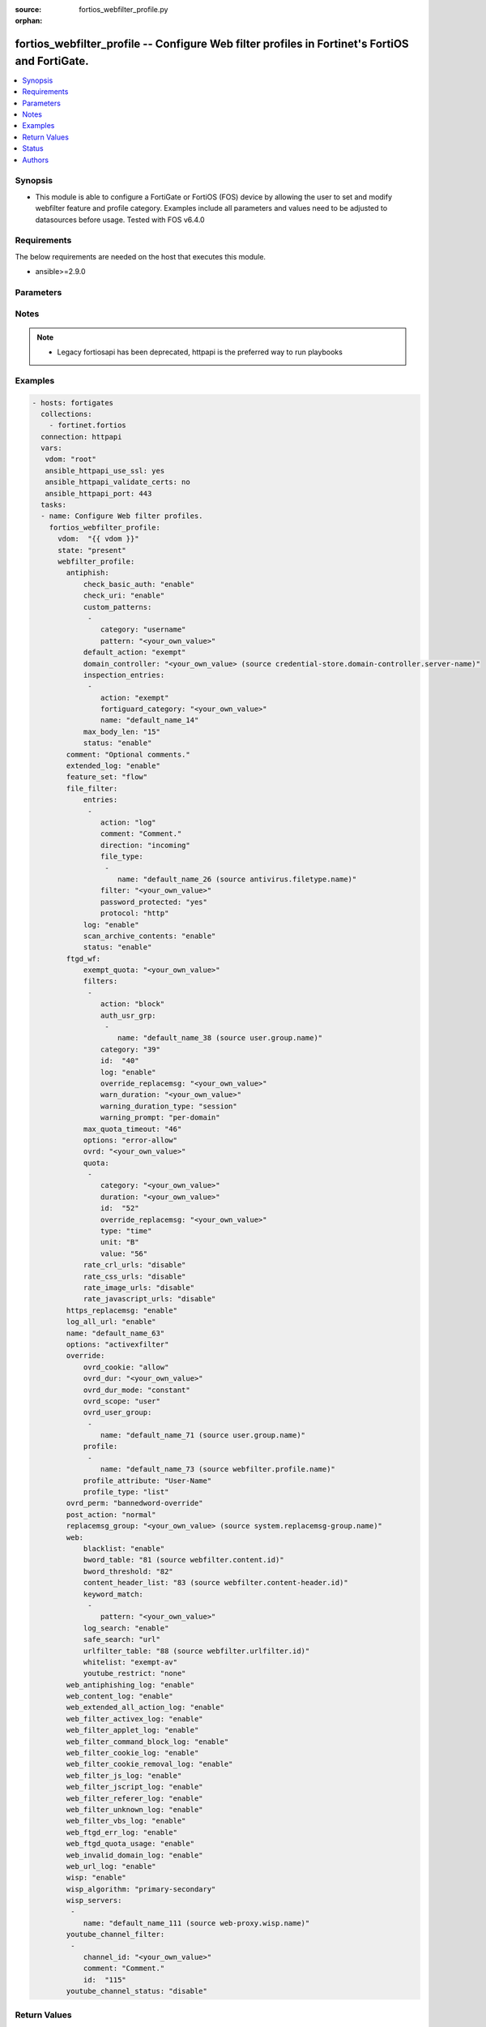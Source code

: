 :source: fortios_webfilter_profile.py

:orphan:

.. fortios_webfilter_profile:

fortios_webfilter_profile -- Configure Web filter profiles in Fortinet's FortiOS and FortiGate.
+++++++++++++++++++++++++++++++++++++++++++++++++++++++++++++++++++++++++++++++++++++++++++++++

.. versionadded:: 2.8

.. contents::
   :local:
   :depth: 1


Synopsis
--------
- This module is able to configure a FortiGate or FortiOS (FOS) device by allowing the user to set and modify webfilter feature and profile category. Examples include all parameters and values need to be adjusted to datasources before usage. Tested with FOS v6.4.0



Requirements
------------
The below requirements are needed on the host that executes this module.

- ansible>=2.9.0


Parameters
----------


.. raw:: html

    <ul>
    <li> <span class="li-head">host</span> - FortiOS or FortiGate IP address. <span class="li-normal">type: str</span> <span class="li-required">required: False</span></li>
    <li> <span class="li-head">username</span> - FortiOS or FortiGate username. <span class="li-normal">type: str</span> <span class="li-required">required: False</span></li>
    <li> <span class="li-head">password</span> - FortiOS or FortiGate password. <span class="li-normal">type: str</span> <span class="li-normal">default: </span></li>
    <li> <span class="li-head">vdom</span> - Virtual domain, among those defined previously. A vdom is a virtual instance of the FortiGate that can be configured and used as a different unit. <span class="li-normal">type: str</span> <span class="li-normal">default: root</span></li>
    <li> <span class="li-head">https</span> - Indicates if the requests towards FortiGate must use HTTPS protocol. <span class="li-normal">type: bool</span> <span class="li-normal">default: True</span></li>
    <li> <span class="li-head">ssl_verify</span> - Ensures FortiGate certificate must be verified by a proper CA. <span class="li-normal">type: bool</span> <span class="li-normal">default: True</span></li>
    <li> <span class="li-head">state</span> - Indicates whether to create or remove the object. This attribute was present already in previous version in a deeper level. It has been moved out to this outer level. <span class="li-normal">type: str</span> <span class="li-required">required: False</span> <span class="li-normal">choices: present, absent</span></li>
    <li> <span class="li-head">webfilter_profile</span> - Configure Web filter profiles. <span class="li-normal">type: dict</span></li>
        <ul class="ul-self">
        <li> <span class="li-head">state</span> - B(Deprecated) <span class="li-normal">type: str</span> <span class="li-required">required: False</span> <span class="li-normal">choices: present, absent</span></li>
        <li> <span class="li-head">antiphish</span> - AntiPhishing profile. <span class="li-normal">type: dict</span></li>
            <ul class="ul-self">
            <li> <span class="li-head">check_basic_auth</span> - Enable/disable checking of HTTP Basic Auth field for known credentials. <span class="li-normal">type: str</span> <span class="li-normal">choices: enable, disable</span></li>
            <li> <span class="li-head">check_uri</span> - Enable/disable checking of GET URI parameters for known credentials. <span class="li-normal">type: str</span> <span class="li-normal">choices: enable, disable</span></li>
            <li> <span class="li-head">custom_patterns</span> - Custom username and password regex patterns. <span class="li-normal">type: list</span></li>
                <ul class="ul-self">
                <li> <span class="li-head">category</span> - Category that the pattern matches. <span class="li-normal">type: str</span> <span class="li-normal">choices: username, password</span></li>
                <li> <span class="li-head">pattern</span> - Target pattern. <span class="li-normal">type: str</span> <span class="li-required">required: True</span></li>
                </ul>
            <li> <span class="li-head">default_action</span> - Action to be taken when there is no matching rule. <span class="li-normal">type: str</span> <span class="li-normal">choices: exempt, log, block</span></li>
            <li> <span class="li-head">domain_controller</span> - Domain for which to verify received credentials against. Source credential-store.domain-controller.server-name. <span class="li-normal">type: str</span></li>
            <li> <span class="li-head">inspection_entries</span> - AntiPhishing entries. <span class="li-normal">type: list</span></li>
                <ul class="ul-self">
                <li> <span class="li-head">action</span> - Action to be taken upon an AntiPhishing match. <span class="li-normal">type: str</span> <span class="li-normal">choices: exempt, log, block</span></li>
                <li> <span class="li-head">fortiguard_category</span> - FortiGuard category to match. <span class="li-normal">type: str</span></li>
                <li> <span class="li-head">name</span> - Inspection target name. <span class="li-normal">type: str</span> <span class="li-required">required: True</span></li>
                </ul>
            <li> <span class="li-head">max_body_len</span> - Maximum size of a POST body to check for credentials. <span class="li-normal">type: int</span></li>
            <li> <span class="li-head">status</span> - Toggle AntiPhishing functionality. <span class="li-normal">type: str</span> <span class="li-normal">choices: enable, disable</span></li>
            </ul>
        <li> <span class="li-head">comment</span> - Optional comments. <span class="li-normal">type: str</span></li>
        <li> <span class="li-head">extended_log</span> - Enable/disable extended logging for web filtering. <span class="li-normal">type: str</span> <span class="li-normal">choices: enable, disable</span></li>
        <li> <span class="li-head">feature_set</span> - Flow/proxy feature set. <span class="li-normal">type: str</span> <span class="li-normal">choices: flow, proxy</span></li>
        <li> <span class="li-head">file_filter</span> - File filter. <span class="li-normal">type: dict</span></li>
            <ul class="ul-self">
            <li> <span class="li-head">entries</span> - File filter entries. <span class="li-normal">type: list</span></li>
                <ul class="ul-self">
                <li> <span class="li-head">action</span> - Action taken for matched file. <span class="li-normal">type: str</span> <span class="li-normal">choices: log, block</span></li>
                <li> <span class="li-head">comment</span> - Comment. <span class="li-normal">type: str</span></li>
                <li> <span class="li-head">direction</span> - Match files transmitted in the session"s originating or reply direction. <span class="li-normal">type: str</span> <span class="li-normal">choices: incoming, outgoing, any</span></li>
                <li> <span class="li-head">file_type</span> - Select file type. <span class="li-normal">type: list</span></li>
                    <ul class="ul-self">
                    <li> <span class="li-head">name</span> - File type name. Source antivirus.filetype.name. <span class="li-normal">type: str</span> <span class="li-required">required: True</span></li>
                    </ul>
                <li> <span class="li-head">filter</span> - Add a file filter. <span class="li-normal">type: str</span> <span class="li-required">required: True</span></li>
                <li> <span class="li-head">password_protected</span> - Match password-protected files. <span class="li-normal">type: str</span> <span class="li-normal">choices: True, any</span></li>
                <li> <span class="li-head">protocol</span> - Protocols to apply with. <span class="li-normal">type: str</span> <span class="li-normal">choices: http, ftp</span></li>
                </ul>
            <li> <span class="li-head">log</span> - Enable/disable file filter logging. <span class="li-normal">type: str</span> <span class="li-normal">choices: enable, disable</span></li>
            <li> <span class="li-head">scan_archive_contents</span> - Enable/disable file filter archive contents scan. <span class="li-normal">type: str</span> <span class="li-normal">choices: enable, disable</span></li>
            <li> <span class="li-head">status</span> - Enable/disable file filter. <span class="li-normal">type: str</span> <span class="li-normal">choices: enable, disable</span></li>
            </ul>
        <li> <span class="li-head">ftgd_wf</span> - FortiGuard Web Filter settings. <span class="li-normal">type: dict</span></li>
            <ul class="ul-self">
            <li> <span class="li-head">exempt_quota</span> - Do not stop quota for these categories. <span class="li-normal">type: str</span></li>
            <li> <span class="li-head">filters</span> - FortiGuard filters. <span class="li-normal">type: list</span></li>
                <ul class="ul-self">
                <li> <span class="li-head">action</span> - Action to take for matches. <span class="li-normal">type: str</span> <span class="li-normal">choices: block, authenticate, monitor, warning</span></li>
                <li> <span class="li-head">auth_usr_grp</span> - Groups with permission to authenticate. <span class="li-normal">type: str</span></li>
                <li> <span class="li-head">category</span> - Categories and groups the filter examines. <span class="li-normal">type: int</span></li>
                <li> <span class="li-head">id</span> - ID number. <span class="li-normal">type: int</span> <span class="li-required">required: True</span></li>
                <li> <span class="li-head">log</span> - Enable/disable logging. <span class="li-normal">type: str</span> <span class="li-normal">choices: enable, disable</span></li>
                <li> <span class="li-head">override_replacemsg</span> - Override replacement message. <span class="li-normal">type: str</span></li>
                <li> <span class="li-head">warn_duration</span> - Duration of warnings. <span class="li-normal">type: str</span></li>
                <li> <span class="li-head">warning_duration_type</span> - Re-display warning after closing browser or after a timeout. <span class="li-normal">type: str</span> <span class="li-normal">choices: session, timeout</span></li>
                <li> <span class="li-head">warning_prompt</span> - Warning prompts in each category or each domain. <span class="li-normal">type: str</span> <span class="li-normal">choices: per-domain, per-category</span></li>
                </ul>
            <li> <span class="li-head">max_quota_timeout</span> - Maximum FortiGuard quota used by single page view in seconds (excludes streams). <span class="li-normal">type: int</span></li>
            <li> <span class="li-head">options</span> - Options for FortiGuard Web Filter. <span class="li-normal">type: str</span> <span class="li-normal">choices: error-allow, rate-server-ip, connect-request-bypass, ftgd-disable</span></li>
            <li> <span class="li-head">ovrd</span> - Allow web filter profile overrides. <span class="li-normal">type: str</span></li>
            <li> <span class="li-head">quota</span> - FortiGuard traffic quota settings. <span class="li-normal">type: list</span></li>
                <ul class="ul-self">
                <li> <span class="li-head">category</span> - FortiGuard categories to apply quota to (category action must be set to monitor). <span class="li-normal">type: str</span></li>
                <li> <span class="li-head">duration</span> - Duration of quota. <span class="li-normal">type: str</span></li>
                <li> <span class="li-head">id</span> - ID number. <span class="li-normal">type: int</span> <span class="li-required">required: True</span></li>
                <li> <span class="li-head">override_replacemsg</span> - Override replacement message. <span class="li-normal">type: str</span></li>
                <li> <span class="li-head">type</span> - Quota type. <span class="li-normal">type: str</span> <span class="li-normal">choices: time, traffic</span></li>
                <li> <span class="li-head">unit</span> - Traffic quota unit of measurement. <span class="li-normal">type: str</span> <span class="li-normal">choices: B, KB, MB, GB</span></li>
                <li> <span class="li-head">value</span> - Traffic quota value. <span class="li-normal">type: int</span></li>
                </ul>
            <li> <span class="li-head">rate_crl_urls</span> - Enable/disable rating CRL by URL. <span class="li-normal">type: str</span> <span class="li-normal">choices: disable, enable</span></li>
            <li> <span class="li-head">rate_css_urls</span> - Enable/disable rating CSS by URL. <span class="li-normal">type: str</span> <span class="li-normal">choices: disable, enable</span></li>
            <li> <span class="li-head">rate_image_urls</span> - Enable/disable rating images by URL. <span class="li-normal">type: str</span> <span class="li-normal">choices: disable, enable</span></li>
            <li> <span class="li-head">rate_javascript_urls</span> - Enable/disable rating JavaScript by URL. <span class="li-normal">type: str</span> <span class="li-normal">choices: disable, enable</span></li>
            </ul>
        <li> <span class="li-head">https_replacemsg</span> - Enable replacement messages for HTTPS. <span class="li-normal">type: str</span> <span class="li-normal">choices: enable, disable</span></li>
        <li> <span class="li-head">log_all_url</span> - Enable/disable logging all URLs visited. <span class="li-normal">type: str</span> <span class="li-normal">choices: enable, disable</span></li>
        <li> <span class="li-head">name</span> - Profile name. <span class="li-normal">type: str</span> <span class="li-required">required: True</span></li>
        <li> <span class="li-head">options</span> - Options. <span class="li-normal">type: str</span> <span class="li-normal">choices: activexfilter, cookiefilter, javafilter, block-invalid-url, jscript, js, vbs, unknown, intrinsic, wf-referer, wf-cookie, per-user-bwl</span></li>
        <li> <span class="li-head">override</span> - Web Filter override settings. <span class="li-normal">type: dict</span></li>
            <ul class="ul-self">
            <li> <span class="li-head">ovrd_cookie</span> - Allow/deny browser-based (cookie) overrides. <span class="li-normal">type: str</span> <span class="li-normal">choices: allow, deny</span></li>
            <li> <span class="li-head">ovrd_dur</span> - Override duration. <span class="li-normal">type: str</span></li>
            <li> <span class="li-head">ovrd_dur_mode</span> - Override duration mode. <span class="li-normal">type: str</span> <span class="li-normal">choices: constant, ask</span></li>
            <li> <span class="li-head">ovrd_scope</span> - Override scope. <span class="li-normal">type: str</span> <span class="li-normal">choices: user, user-group, ip, browser, ask</span></li>
            <li> <span class="li-head">ovrd_user_group</span> - User groups with permission to use the override. <span class="li-normal">type: str</span></li>
            <li> <span class="li-head">profile</span> - Web filter profile with permission to create overrides. <span class="li-normal">type: list</span></li>
                <ul class="ul-self">
                <li> <span class="li-head">name</span> - Web profile. Source webfilter.profile.name. <span class="li-normal">type: str</span> <span class="li-required">required: True</span></li>
                </ul>
            <li> <span class="li-head">profile_attribute</span> - Profile attribute to retrieve from the RADIUS server. <span class="li-normal">type: str</span> <span class="li-normal">choices: User-Name, NAS-IP-Address, Framed-IP-Address, Framed-IP-Netmask, Filter-Id, Login-IP-Host, Reply-Message, Callback-Number, Callback-Id, Framed-Route, Framed-IPX-Network, Class, Called-Station-Id, Calling-Station-Id, NAS-Identifier, Proxy-State, Login-LAT-Service, Login-LAT-Node, Login-LAT-Group, Framed-AppleTalk-Zone, Acct-Session-Id, Acct-Multi-Session-Id</span></li>
            <li> <span class="li-head">profile_type</span> - Override profile type. <span class="li-normal">type: str</span> <span class="li-normal">choices: list, radius</span></li>
            </ul>
        <li> <span class="li-head">ovrd_perm</span> - Permitted override types. <span class="li-normal">type: str</span> <span class="li-normal">choices: bannedword-override, urlfilter-override, fortiguard-wf-override, contenttype-check-override</span></li>
        <li> <span class="li-head">post_action</span> - Action taken for HTTP POST traffic. <span class="li-normal">type: str</span> <span class="li-normal">choices: normal, block</span></li>
        <li> <span class="li-head">replacemsg_group</span> - Replacement message group. Source system.replacemsg-group.name. <span class="li-normal">type: str</span></li>
        <li> <span class="li-head">web</span> - Web content filtering settings. <span class="li-normal">type: dict</span></li>
            <ul class="ul-self">
            <li> <span class="li-head">blacklist</span> - Enable/disable automatic addition of URLs detected by FortiSandbox to blacklist. <span class="li-normal">type: str</span> <span class="li-normal">choices: enable, disable</span></li>
            <li> <span class="li-head">bword_table</span> - Banned word table ID. Source webfilter.content.id. <span class="li-normal">type: int</span></li>
            <li> <span class="li-head">bword_threshold</span> - Banned word score threshold. <span class="li-normal">type: int</span></li>
            <li> <span class="li-head">content_header_list</span> - Content header list. Source webfilter.content-header.id. <span class="li-normal">type: int</span></li>
            <li> <span class="li-head">keyword_match</span> - Search keywords to log when match is found. <span class="li-normal">type: str</span></li>
            <li> <span class="li-head">log_search</span> - Enable/disable logging all search phrases. <span class="li-normal">type: str</span> <span class="li-normal">choices: enable, disable</span></li>
            <li> <span class="li-head">safe_search</span> - Safe search type. <span class="li-normal">type: str</span> <span class="li-normal">choices: url, header</span></li>
            <li> <span class="li-head">urlfilter_table</span> - URL filter table ID. Source webfilter.urlfilter.id. <span class="li-normal">type: int</span></li>
            <li> <span class="li-head">whitelist</span> - FortiGuard whitelist settings. <span class="li-normal">type: str</span> <span class="li-normal">choices: exempt-av, exempt-webcontent, exempt-activex-java-cookie, exempt-dlp, exempt-rangeblock, extended-log-others</span></li>
            <li> <span class="li-head">youtube_restrict</span> - YouTube EDU filter level. <span class="li-normal">type: str</span> <span class="li-normal">choices: none, strict, moderate</span></li>
            </ul>
        <li> <span class="li-head">web_antiphishing_log</span> - Enable/disable logging of AntiPhishing checks. <span class="li-normal">type: str</span> <span class="li-normal">choices: enable, disable</span></li>
        <li> <span class="li-head">web_content_log</span> - Enable/disable logging logging blocked web content. <span class="li-normal">type: str</span> <span class="li-normal">choices: enable, disable</span></li>
        <li> <span class="li-head">web_extended_all_action_log</span> - Enable/disable extended any filter action logging for web filtering. <span class="li-normal">type: str</span> <span class="li-normal">choices: enable, disable</span></li>
        <li> <span class="li-head">web_filter_activex_log</span> - Enable/disable logging ActiveX. <span class="li-normal">type: str</span> <span class="li-normal">choices: enable, disable</span></li>
        <li> <span class="li-head">web_filter_applet_log</span> - Enable/disable logging Java applets. <span class="li-normal">type: str</span> <span class="li-normal">choices: enable, disable</span></li>
        <li> <span class="li-head">web_filter_command_block_log</span> - Enable/disable logging blocked commands. <span class="li-normal">type: str</span> <span class="li-normal">choices: enable, disable</span></li>
        <li> <span class="li-head">web_filter_cookie_log</span> - Enable/disable logging cookie filtering. <span class="li-normal">type: str</span> <span class="li-normal">choices: enable, disable</span></li>
        <li> <span class="li-head">web_filter_cookie_removal_log</span> - Enable/disable logging blocked cookies. <span class="li-normal">type: str</span> <span class="li-normal">choices: enable, disable</span></li>
        <li> <span class="li-head">web_filter_js_log</span> - Enable/disable logging Java scripts. <span class="li-normal">type: str</span> <span class="li-normal">choices: enable, disable</span></li>
        <li> <span class="li-head">web_filter_jscript_log</span> - Enable/disable logging JScripts. <span class="li-normal">type: str</span> <span class="li-normal">choices: enable, disable</span></li>
        <li> <span class="li-head">web_filter_referer_log</span> - Enable/disable logging referrers. <span class="li-normal">type: str</span> <span class="li-normal">choices: enable, disable</span></li>
        <li> <span class="li-head">web_filter_unknown_log</span> - Enable/disable logging unknown scripts. <span class="li-normal">type: str</span> <span class="li-normal">choices: enable, disable</span></li>
        <li> <span class="li-head">web_filter_vbs_log</span> - Enable/disable logging VBS scripts. <span class="li-normal">type: str</span> <span class="li-normal">choices: enable, disable</span></li>
        <li> <span class="li-head">web_ftgd_err_log</span> - Enable/disable logging rating errors. <span class="li-normal">type: str</span> <span class="li-normal">choices: enable, disable</span></li>
        <li> <span class="li-head">web_ftgd_quota_usage</span> - Enable/disable logging daily quota usage. <span class="li-normal">type: str</span> <span class="li-normal">choices: enable, disable</span></li>
        <li> <span class="li-head">web_invalid_domain_log</span> - Enable/disable logging invalid domain names. <span class="li-normal">type: str</span> <span class="li-normal">choices: enable, disable</span></li>
        <li> <span class="li-head">web_url_log</span> - Enable/disable logging URL filtering. <span class="li-normal">type: str</span> <span class="li-normal">choices: enable, disable</span></li>
        <li> <span class="li-head">wisp</span> - Enable/disable web proxy WISP. <span class="li-normal">type: str</span> <span class="li-normal">choices: enable, disable</span></li>
        <li> <span class="li-head">wisp_algorithm</span> - WISP server selection algorithm. <span class="li-normal">type: str</span> <span class="li-normal">choices: primary-secondary, round-robin, auto-learning</span></li>
        <li> <span class="li-head">wisp_servers</span> - WISP servers. <span class="li-normal">type: list</span></li>
            <ul class="ul-self">
            <li> <span class="li-head">name</span> - Server name. Source web-proxy.wisp.name. <span class="li-normal">type: str</span> <span class="li-required">required: True</span></li>
            </ul>
        <li> <span class="li-head">youtube_channel_filter</span> - YouTube channel filter. <span class="li-normal">type: list</span></li>
            <ul class="ul-self">
            <li> <span class="li-head">channel_id</span> - YouTube channel ID to be filtered. <span class="li-normal">type: str</span></li>
            <li> <span class="li-head">comment</span> - Comment. <span class="li-normal">type: str</span></li>
            <li> <span class="li-head">id</span> - ID. <span class="li-normal">type: int</span> <span class="li-required">required: True</span></li>
            </ul>
        <li> <span class="li-head">youtube_channel_status</span> - YouTube channel filter status. <span class="li-normal">type: str</span> <span class="li-normal">choices: disable, blacklist, whitelist</span></li>
        </ul>
    </ul>


Notes
-----

.. note::

   - Legacy fortiosapi has been deprecated, httpapi is the preferred way to run playbooks



Examples
--------

.. code-block:: yaml+jinja
    
    - hosts: fortigates
      collections:
        - fortinet.fortios
      connection: httpapi
      vars:
       vdom: "root"
       ansible_httpapi_use_ssl: yes
       ansible_httpapi_validate_certs: no
       ansible_httpapi_port: 443
      tasks:
      - name: Configure Web filter profiles.
        fortios_webfilter_profile:
          vdom:  "{{ vdom }}"
          state: "present"
          webfilter_profile:
            antiphish:
                check_basic_auth: "enable"
                check_uri: "enable"
                custom_patterns:
                 -
                    category: "username"
                    pattern: "<your_own_value>"
                default_action: "exempt"
                domain_controller: "<your_own_value> (source credential-store.domain-controller.server-name)"
                inspection_entries:
                 -
                    action: "exempt"
                    fortiguard_category: "<your_own_value>"
                    name: "default_name_14"
                max_body_len: "15"
                status: "enable"
            comment: "Optional comments."
            extended_log: "enable"
            feature_set: "flow"
            file_filter:
                entries:
                 -
                    action: "log"
                    comment: "Comment."
                    direction: "incoming"
                    file_type:
                     -
                        name: "default_name_26 (source antivirus.filetype.name)"
                    filter: "<your_own_value>"
                    password_protected: "yes"
                    protocol: "http"
                log: "enable"
                scan_archive_contents: "enable"
                status: "enable"
            ftgd_wf:
                exempt_quota: "<your_own_value>"
                filters:
                 -
                    action: "block"
                    auth_usr_grp:
                     -
                        name: "default_name_38 (source user.group.name)"
                    category: "39"
                    id:  "40"
                    log: "enable"
                    override_replacemsg: "<your_own_value>"
                    warn_duration: "<your_own_value>"
                    warning_duration_type: "session"
                    warning_prompt: "per-domain"
                max_quota_timeout: "46"
                options: "error-allow"
                ovrd: "<your_own_value>"
                quota:
                 -
                    category: "<your_own_value>"
                    duration: "<your_own_value>"
                    id:  "52"
                    override_replacemsg: "<your_own_value>"
                    type: "time"
                    unit: "B"
                    value: "56"
                rate_crl_urls: "disable"
                rate_css_urls: "disable"
                rate_image_urls: "disable"
                rate_javascript_urls: "disable"
            https_replacemsg: "enable"
            log_all_url: "enable"
            name: "default_name_63"
            options: "activexfilter"
            override:
                ovrd_cookie: "allow"
                ovrd_dur: "<your_own_value>"
                ovrd_dur_mode: "constant"
                ovrd_scope: "user"
                ovrd_user_group:
                 -
                    name: "default_name_71 (source user.group.name)"
                profile:
                 -
                    name: "default_name_73 (source webfilter.profile.name)"
                profile_attribute: "User-Name"
                profile_type: "list"
            ovrd_perm: "bannedword-override"
            post_action: "normal"
            replacemsg_group: "<your_own_value> (source system.replacemsg-group.name)"
            web:
                blacklist: "enable"
                bword_table: "81 (source webfilter.content.id)"
                bword_threshold: "82"
                content_header_list: "83 (source webfilter.content-header.id)"
                keyword_match:
                 -
                    pattern: "<your_own_value>"
                log_search: "enable"
                safe_search: "url"
                urlfilter_table: "88 (source webfilter.urlfilter.id)"
                whitelist: "exempt-av"
                youtube_restrict: "none"
            web_antiphishing_log: "enable"
            web_content_log: "enable"
            web_extended_all_action_log: "enable"
            web_filter_activex_log: "enable"
            web_filter_applet_log: "enable"
            web_filter_command_block_log: "enable"
            web_filter_cookie_log: "enable"
            web_filter_cookie_removal_log: "enable"
            web_filter_js_log: "enable"
            web_filter_jscript_log: "enable"
            web_filter_referer_log: "enable"
            web_filter_unknown_log: "enable"
            web_filter_vbs_log: "enable"
            web_ftgd_err_log: "enable"
            web_ftgd_quota_usage: "enable"
            web_invalid_domain_log: "enable"
            web_url_log: "enable"
            wisp: "enable"
            wisp_algorithm: "primary-secondary"
            wisp_servers:
             -
                name: "default_name_111 (source web-proxy.wisp.name)"
            youtube_channel_filter:
             -
                channel_id: "<your_own_value>"
                comment: "Comment."
                id:  "115"
            youtube_channel_status: "disable"


Return Values
-------------
Common return values are documented: https://docs.ansible.com/ansible/latest/reference_appendices/common_return_values.html#common-return-values, the following are the fields unique to this module:

.. raw:: html

    <ul>

    <li> <span class="li-return">build</span> - Build number of the fortigate image <span class="li-normal">returned: always</span> <span class="li-normal">type: str</span> <span class="li-normal">sample: 1547</span></li>
    <li> <span class="li-return">http_method</span> - Last method used to provision the content into FortiGate <span class="li-normal">returned: always</span> <span class="li-normal">type: str</span> <span class="li-normal">sample: PUT</span></li>
    <li> <span class="li-return">http_status</span> - Last result given by FortiGate on last operation applied <span class="li-normal">returned: always</span> <span class="li-normal">type: str</span> <span class="li-normal">sample: 200</span></li>
    <li> <span class="li-return">mkey</span> - Master key (id) used in the last call to FortiGate <span class="li-normal">returned: success</span> <span class="li-normal">type: str</span> <span class="li-normal">sample: id</span></li>
    <li> <span class="li-return">name</span> - Name of the table used to fulfill the request <span class="li-normal">returned: always</span> <span class="li-normal">type: str</span> <span class="li-normal">sample: urlfilter</span></li>
    <li> <span class="li-return">path</span> - Path of the table used to fulfill the request <span class="li-normal">returned: always</span> <span class="li-normal">type: str</span> <span class="li-normal">sample: webfilter</span></li>
    <li> <span class="li-return">revision</span> - Internal revision number <span class="li-normal">returned: always</span> <span class="li-normal">type: str</span> <span class="li-normal">sample: 17.0.2.10658</span></li>
    <li> <span class="li-return">serial</span> - Serial number of the unit <span class="li-normal">returned: always</span> <span class="li-normal">type: str</span> <span class="li-normal">sample: FGVMEVYYQT3AB5352</span></li>
    <li> <span class="li-return">status</span> - Indication of the operation's result <span class="li-normal">returned: always</span> <span class="li-normal">type: str</span> <span class="li-normal">sample: success</span></li>
    <li> <span class="li-return">vdom</span> - Virtual domain used <span class="li-normal">returned: always</span> <span class="li-normal">type: str</span> <span class="li-normal">sample: root</span></li>
    <li> <span class="li-return">version</span> - Version of the FortiGate <span class="li-normal">returned: always</span> <span class="li-normal">type: str</span> <span class="li-normal">sample: v5.6.3</span></li>
    </ul>

Status
------

- This module is not guaranteed to have a backwards compatible interface.


Authors
-------

- Link Zheng (@chillancezen)
- Hongbin Lu (@fgtdev-hblu)
- Frank Shen (@frankshen01)
- Jie Xue (@JieX19)
- Miguel Angel Munoz (@mamunozgonzalez)
- Nicolas Thomas (@thomnico)


.. hint::
    If you notice any issues in this documentation, you can create a pull request to improve it.
